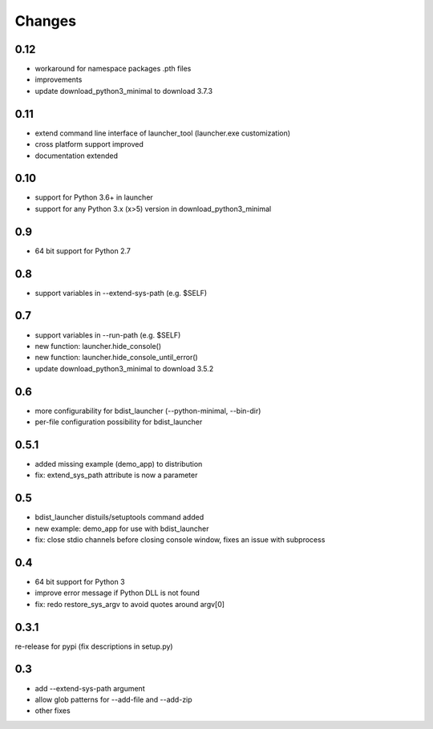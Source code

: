 =========
 Changes
=========

0.12
====
- workaround for namespace packages .pth files
- improvements
- update download_python3_minimal to download 3.7.3

0.11
====
- extend command line interface of launcher_tool (launcher.exe customization)
- cross platform support improved
- documentation extended

0.10
====
- support for Python 3.6+ in launcher
- support for any Python 3.x (x>5) version in download_python3_minimal

0.9
===
- 64 bit support for Python 2.7

0.8
===
- support variables in --extend-sys-path (e.g. $SELF)

0.7
===
- support variables in --run-path (e.g. $SELF)
- new function: launcher.hide_console()
- new function: launcher.hide_console_until_error()
- update download_python3_minimal to download 3.5.2

0.6
===
- more configurability for bdist_launcher (--python-minimal, --bin-dir)
- per-file configuration possibility for bdist_launcher 

0.5.1
=====
- added missing example (demo_app) to distribution
- fix: extend_sys_path attribute is now a parameter

0.5
===
- bdist_launcher distuils/setuptools command added
- new example: demo_app for use with bdist_launcher
- fix: close stdio channels before closing console window, fixes an issue with
  subprocess

0.4
===
- 64 bit support for Python 3
- improve error message if Python DLL is not found
- fix: redo restore_sys_argv to avoid quotes around argv[0]

0.3.1
=====
re-release for pypi (fix descriptions in setup.py)

0.3
===
- add --extend-sys-path argument
- allow glob patterns for --add-file and --add-zip
- other fixes
